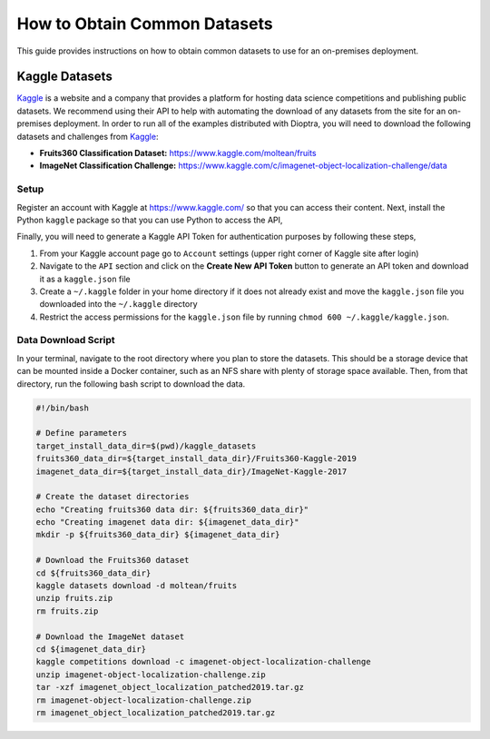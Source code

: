 .. _deployment-guide-obtaining-datasets:

How to Obtain Common Datasets
=============================

This guide provides instructions on how to obtain common datasets to use for an on-premises deployment.

Kaggle Datasets
---------------

Kaggle_ is a website and a company that provides a platform for hosting data science competitions and publishing public datasets.
We recommend using their API to help with automating the download of any datasets from the site for an on-premises deployment.
In order to run all of the examples distributed with Dioptra, you will need to download the following datasets and challenges from Kaggle_:

-  **Fruits360 Classification Dataset:** https://www.kaggle.com/moltean/fruits
-  **ImageNet Classification Challenge:** https://www.kaggle.com/c/imagenet-object-localization-challenge/data

.. _Kaggle: https://www.kaggle.com

Setup
~~~~~

Register an account with Kaggle at https://www.kaggle.com/ so that you can access their content.
Next, install the Python ``kaggle`` package so that you can use Python to access the API,

.. tabbed:: Pip

   .. code-block:: sh

      # User-level install
      python -m pip install --user kaggle

.. tabbed:: Conda + Pip

   .. code-block:: sh

      # Conda virtual environment install
      conda create -n kaggle python=3 pip
      conda activate kaggle
      python -m pip install kaggle

Finally, you will need to generate a Kaggle API Token for authentication purposes by following these steps,

#. From your Kaggle account page go to ``Account`` settings (upper right corner of Kaggle site after login)
#. Navigate to the ``API`` section and click on the **Create New API Token** button to generate an API token and download it as a ``kaggle.json`` file
#. Create a ``~/.kaggle`` folder in your home directory if it does not already exist and move the ``kaggle.json`` file you downloaded into the ``~/.kaggle`` directory
#. Restrict the access permissions for the ``kaggle.json`` file by running ``chmod 600 ~/.kaggle/kaggle.json``.

Data Download Script
~~~~~~~~~~~~~~~~~~~~

In your terminal, navigate to the root directory where you plan to store the datasets.
This should be a storage device that can be mounted inside a Docker container, such as an NFS share with plenty of storage space available.
Then, from that directory, run the following bash script to download the data.

.. code-block:: bash

    #!/bin/bash

    # Define parameters
    target_install_data_dir=$(pwd)/kaggle_datasets
    fruits360_data_dir=${target_install_data_dir}/Fruits360-Kaggle-2019
    imagenet_data_dir=${target_install_data_dir}/ImageNet-Kaggle-2017

    # Create the dataset directories
    echo "Creating fruits360 data dir: ${fruits360_data_dir}"
    echo "Creating imagenet data dir: ${imagenet_data_dir}"
    mkdir -p ${fruits360_data_dir} ${imagenet_data_dir}

    # Download the Fruits360 dataset
    cd ${fruits360_data_dir}
    kaggle datasets download -d moltean/fruits
    unzip fruits.zip
    rm fruits.zip

    # Download the ImageNet dataset
    cd ${imagenet_data_dir}
    kaggle competitions download -c imagenet-object-localization-challenge
    unzip imagenet-object-localization-challenge.zip
    tar -xzf imagenet_object_localization_patched2019.tar.gz
    rm imagenet-object-localization-challenge.zip
    rm imagenet_object_localization_patched2019.tar.gz
